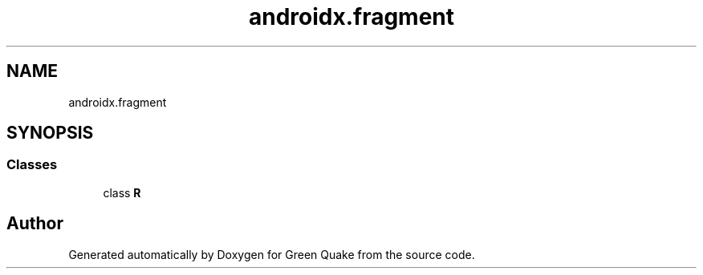 .TH "androidx.fragment" 3 "Thu Apr 29 2021" "Version 1.0" "Green Quake" \" -*- nroff -*-
.ad l
.nh
.SH NAME
androidx.fragment
.SH SYNOPSIS
.br
.PP
.SS "Classes"

.in +1c
.ti -1c
.RI "class \fBR\fP"
.br
.in -1c
.SH "Author"
.PP 
Generated automatically by Doxygen for Green Quake from the source code\&.
